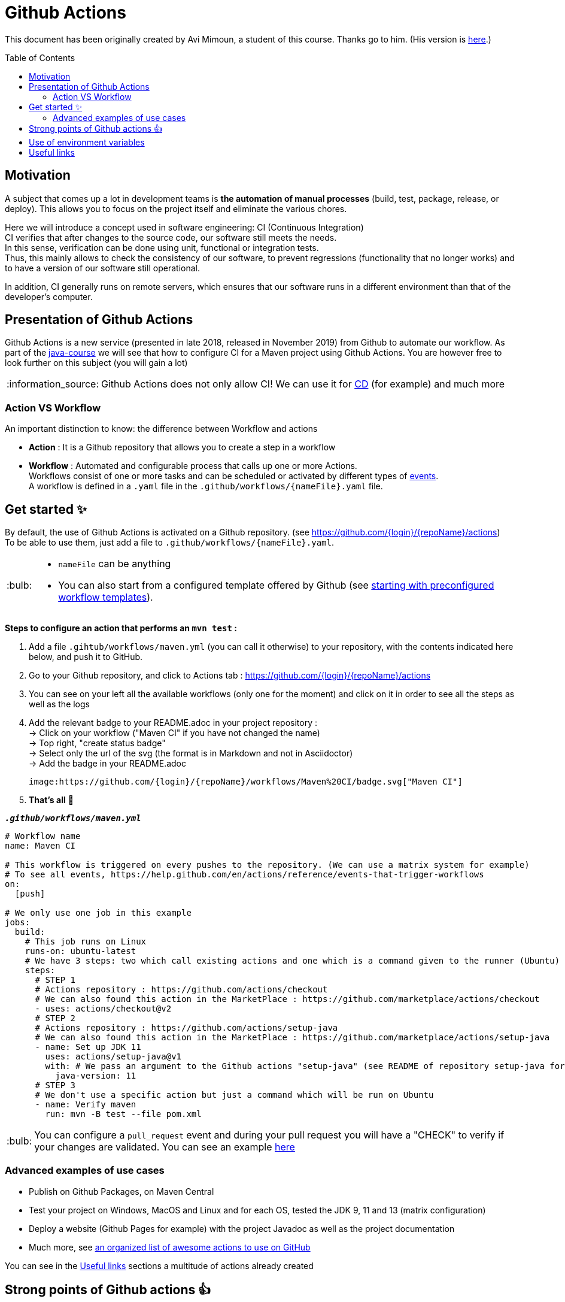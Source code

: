 :tip-caption: :bulb:
:note-caption: :information_source:
:important-caption: :heavy_exclamation_mark:
:caution-caption: :fire:
:warning-caption: :warning:
:toc: preamble

= Github Actions

This document has been originally created by Avi Mimoun, a student of this course. Thanks go to him. (His version is https://github.com/oliviercailloux/java-course/blob/a38d61e96d261fec0734b4560b97b0ccacda5ebd/DevOps/CI-github-actions.adoc[here].)

== Motivation

A subject that comes up a lot in development teams is **the automation of manual processes** (build, test, package, release, or deploy).
This allows you to focus on the project itself and eliminate the various chores.

Here we will introduce a concept used in software engineering: CI (Continuous Integration) +
CI verifies that after changes to the source code, our software still meets the needs. +
In this sense, verification can be done using unit, functional or integration tests. +
Thus, this mainly allows to check the consistency of our software, to prevent regressions (functionality that no longer works) and to have a version of our software still operational.

In addition, CI generally runs on remote servers, which ensures that our software runs in a different environment than that of the developer's computer.

== Presentation of Github Actions

Github Actions is a new service (presented in late 2018, released in November 2019) from Github to automate our workflow.
As part of the link:https://github.com/oliviercailloux/java-course[java-course] we will see that how to configure CI for a Maven project using Github Actions. You are however free to look further on this subject (you will gain a lot)

NOTE: Github Actions does not only allow CI! We can use it for link:https://en.wikipedia.org/wiki/Continuous_delivery[CD] (for example) and much more

=== Action VS Workflow 

An important distinction to know: the difference between Workflow and actions

* *Action* : It is a Github repository that allows you to create a step in a workflow
* *Workflow* : Automated and configurable process that calls up one or more Actions. + 
Workflows consist of one or more tasks and can be scheduled or activated by different types of link:https://help.github.com/en/actions/reference/events-that-trigger-workflows[events]. +
A workflow is defined in a `.yaml` file in the `.github/workflows/{nameFile}.yaml` file.

== Get started ✨

By default, the use of Github Actions is activated on a Github repository. (see https://github.com/{login}/{repoName}/actions) +
To be able to use them, just add a file to `.github/workflows/{nameFile}.yaml`.

[TIP]
====
* `nameFile` can be anything
* You can also start from a configured template offered by Github (see link:https://help.github.com/en/actions/getting-started-with-github-actions/starting-with-preconfigured-workflow-templates[starting with preconfigured workflow templates]).
====

**Steps to configure an action that performs an `mvn test` :**

1. Add a file `.gihtub/workflows/maven.yml` (you can call it otherwise) to your repository, with the contents indicated here below, and push it to GitHub.
2. Go to your Github repository, and click to Actions tab : https://github.com/{login}/{repoName}/actions
3. You can see on your left all the available workflows (only one for the moment) and click on it in order to see all the steps as well as the logs
4. Add the relevant badge to your README.adoc in your project repository : +
   &rarr; Click on your workflow ("Maven CI" if you have not changed the name) +
   &rarr; Top right, "create status badge" +
   &rarr; Select only the url of the svg (the format is in Markdown and not in Asciidoctor) +
   &rarr; Add the badge in your README.adoc +
+
[source, asciidoc]
----
image:https://github.com/{login}/{repoName}/workflows/Maven%20CI/badge.svg["Maven CI"]
----

5. **That’s all** 🎉

.`**__.github/workflows/maven.yml__**`
****
[source, yaml]
----
# Workflow name
name: Maven CI

# This workflow is triggered on every pushes to the repository. (We can use a matrix system for example)
# To see all events, https://help.github.com/en/actions/reference/events-that-trigger-workflows
on:
  [push]

# We only use one job in this example
jobs:
  build:
    # This job runs on Linux
    runs-on: ubuntu-latest
    # We have 3 steps: two which call existing actions and one which is a command given to the runner (Ubuntu)
    steps:
      # STEP 1
      # Actions repository : https://github.com/actions/checkout
      # We can also found this action in the MarketPlace : https://github.com/marketplace/actions/checkout
      - uses: actions/checkout@v2
      # STEP 2
      # Actions repository : https://github.com/actions/setup-java
      # We can also found this action in the MarketPlace : https://github.com/marketplace/actions/setup-java
      - name: Set up JDK 11
        uses: actions/setup-java@v1
        with: # We pass an argument to the Github actions "setup-java" (see README of repository setup-java for more information)
          java-version: 11
      # STEP 3
      # We don't use a specific action but just a command which will be run on Ubuntu
      - name: Verify maven
        run: mvn -B test --file pom.xml
----
****

TIP: You can configure a `pull_request` event and during your pull request you will have a "CHECK" to verify if your changes are validated. You can see an example link:https://github.com/features/actions[here]

=== Advanced examples of use cases

* Publish on Github Packages, on Maven Central
* Test your project on Windows, MacOS and Linux and for each OS, tested the JDK 9, 11 and 13 (matrix configuration)
* Deploy a website (Github Pages for example) with the project Javadoc as well as the project documentation
* Much more, see link:https://github.com/sdras/awesome-actions[an organized list of awesome actions to use on GitHub]

You can see in the link:#useful-links[Useful links] sections a multitude of actions already created

== Strong points of Github actions 👍

WARNING: This list is not exhaustive. In addition, I'm talking about Github Actions in general, but I also include Workflows in this list.

As explained link:#github-actions[above], this is not a comparator, but an overall explanation of the strong points of Github Actions.

* No registration
* Very easy to write
* Completely integrated with Github
* Supports all platforms, all languages
* Only one `.yaml` file is enough and it works!
* Allows to execute different workflows and tasks at the same time (and support matrix configuration)
* In the event of a fork, we start directly with the configured Github Actions (no manipulation necessary)
* Based on sharing: We can make create/fork and make our actions public so that everyone can benefit (to make an action public, just create a Github repository, see link:https://help.github.com/en/actions/building-actions[building-actions]).
 - In a few lines we can use the specific action of a contributor
 - No need to install and manage it, we just refer to the repository and Github will take action for us
 - All the actions github are grouped in the link:https://github.com/marketplace?type=actions[marketplace]
* It can be executed from any event (push, pull request, issue, comment, webhook, fork, etc ...)
* Not limited to CI/CD (although used mainly for that in link:https://github.com/oliviercailloux/java-course[java-course])
* No need to create images/instances or to host a virtual machine, link:https://help.github.com/en/actions/reference/virtual-environments-for-github-hosted-runners[Github keeps runners up to date for us].
* Allows the execution of link:https://help.github.com/en/actions/hosting-your-own-runners[self-hosted runners]
* Good log management (advanced log, search, download, color, emoji, etc.)
* A set of workflows (apart from those shared by the whole world) are proposed by default by Github
* Free up to a certain link:https://help.github.com/en/actions/getting-started-with-github-actions/about-github-actions#usage-limits[number of calls]

== Use of environment variables

In some cases, we need to authenticate with a server to perform some tasks. This is usually during deployment.

Thus, by default, any Github project can access these own environment variables *(you must have administrator access)* +
To manage these variables, just go to : https://github.com/{login}/{repoName}/settings/secrets +
For example for the link:https://github.com/oliviercailloux/java-course[java-course] project, the URL is as follows https://github.com/oliviercailloux/java-course/settings/secrets

For more information, see the link:https://help.github.com/en/actions/configuring-and-managing-workflows/using-variables-and-secrets-in-a-workflow[official documentation]

== Useful links

* link:https://help.github.com/en/actions[Official documentation]
* link:https://github.com/sdras/awesome-actions[An organized list of awesome actions to use on GitHub]
* link:https://github.com/samuelmeuli/action-maven-publis[Automatic publication of Maven packages]

[%hardbreaks]
link:#github-actions[⬆ back to top]
